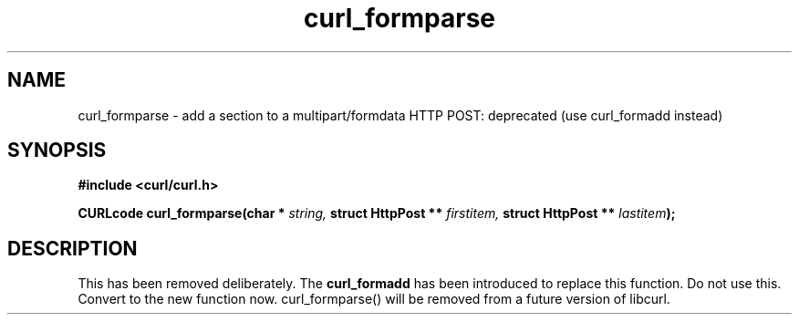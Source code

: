 .\" You can view this file with:
.\" nroff -man [file]
.\" $Id: curl_formparse.3,v 1.1 2004/01/08 13:42:10 rahtz Exp $
.\"
.TH curl_formparse 3 "17 Dec 2001" "libcurl 7.9.2" "libcurl Manual"
.SH NAME
curl_formparse - add a section to a multipart/formdata HTTP POST:
deprecated (use curl_formadd instead)
.SH SYNOPSIS
.B #include <curl/curl.h>
.sp
.BI "CURLcode curl_formparse(char * " string, " struct HttpPost ** " firstitem,
.BI "struct HttpPost ** " lastitem ");"
.ad
.SH DESCRIPTION
This has been removed deliberately. The \fBcurl_formadd\fP has been introduced
to replace this function. Do not use this. Convert to the new function
now. curl_formparse() will be removed from a future version of libcurl.
